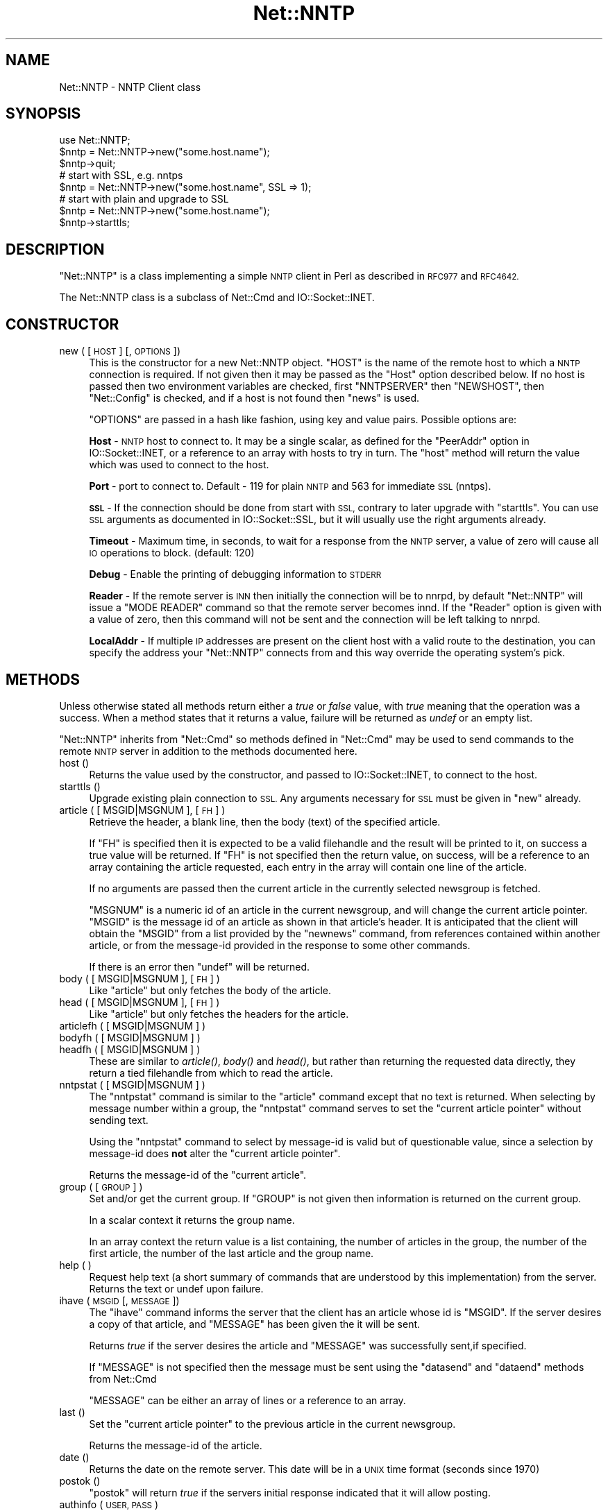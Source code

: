 .\" Automatically generated by Pod::Man 2.28 (Pod::Simple 3.29)
.\"
.\" Standard preamble:
.\" ========================================================================
.de Sp \" Vertical space (when we can't use .PP)
.if t .sp .5v
.if n .sp
..
.de Vb \" Begin verbatim text
.ft CW
.nf
.ne \\$1
..
.de Ve \" End verbatim text
.ft R
.fi
..
.\" Set up some character translations and predefined strings.  \*(-- will
.\" give an unbreakable dash, \*(PI will give pi, \*(L" will give a left
.\" double quote, and \*(R" will give a right double quote.  \*(C+ will
.\" give a nicer C++.  Capital omega is used to do unbreakable dashes and
.\" therefore won't be available.  \*(C` and \*(C' expand to `' in nroff,
.\" nothing in troff, for use with C<>.
.tr \(*W-
.ds C+ C\v'-.1v'\h'-1p'\s-2+\h'-1p'+\s0\v'.1v'\h'-1p'
.ie n \{\
.    ds -- \(*W-
.    ds PI pi
.    if (\n(.H=4u)&(1m=24u) .ds -- \(*W\h'-12u'\(*W\h'-12u'-\" diablo 10 pitch
.    if (\n(.H=4u)&(1m=20u) .ds -- \(*W\h'-12u'\(*W\h'-8u'-\"  diablo 12 pitch
.    ds L" ""
.    ds R" ""
.    ds C` ""
.    ds C' ""
'br\}
.el\{\
.    ds -- \|\(em\|
.    ds PI \(*p
.    ds L" ``
.    ds R" ''
.    ds C`
.    ds C'
'br\}
.\"
.\" Escape single quotes in literal strings from groff's Unicode transform.
.ie \n(.g .ds Aq \(aq
.el       .ds Aq '
.\"
.\" If the F register is turned on, we'll generate index entries on stderr for
.\" titles (.TH), headers (.SH), subsections (.SS), items (.Ip), and index
.\" entries marked with X<> in POD.  Of course, you'll have to process the
.\" output yourself in some meaningful fashion.
.\"
.\" Avoid warning from groff about undefined register 'F'.
.de IX
..
.nr rF 0
.if \n(.g .if rF .nr rF 1
.if (\n(rF:(\n(.g==0)) \{
.    if \nF \{
.        de IX
.        tm Index:\\$1\t\\n%\t"\\$2"
..
.        if !\nF==2 \{
.            nr % 0
.            nr F 2
.        \}
.    \}
.\}
.rr rF
.\"
.\" Accent mark definitions (@(#)ms.acc 1.5 88/02/08 SMI; from UCB 4.2).
.\" Fear.  Run.  Save yourself.  No user-serviceable parts.
.    \" fudge factors for nroff and troff
.if n \{\
.    ds #H 0
.    ds #V .8m
.    ds #F .3m
.    ds #[ \f1
.    ds #] \fP
.\}
.if t \{\
.    ds #H ((1u-(\\\\n(.fu%2u))*.13m)
.    ds #V .6m
.    ds #F 0
.    ds #[ \&
.    ds #] \&
.\}
.    \" simple accents for nroff and troff
.if n \{\
.    ds ' \&
.    ds ` \&
.    ds ^ \&
.    ds , \&
.    ds ~ ~
.    ds /
.\}
.if t \{\
.    ds ' \\k:\h'-(\\n(.wu*8/10-\*(#H)'\'\h"|\\n:u"
.    ds ` \\k:\h'-(\\n(.wu*8/10-\*(#H)'\`\h'|\\n:u'
.    ds ^ \\k:\h'-(\\n(.wu*10/11-\*(#H)'^\h'|\\n:u'
.    ds , \\k:\h'-(\\n(.wu*8/10)',\h'|\\n:u'
.    ds ~ \\k:\h'-(\\n(.wu-\*(#H-.1m)'~\h'|\\n:u'
.    ds / \\k:\h'-(\\n(.wu*8/10-\*(#H)'\z\(sl\h'|\\n:u'
.\}
.    \" troff and (daisy-wheel) nroff accents
.ds : \\k:\h'-(\\n(.wu*8/10-\*(#H+.1m+\*(#F)'\v'-\*(#V'\z.\h'.2m+\*(#F'.\h'|\\n:u'\v'\*(#V'
.ds 8 \h'\*(#H'\(*b\h'-\*(#H'
.ds o \\k:\h'-(\\n(.wu+\w'\(de'u-\*(#H)/2u'\v'-.3n'\*(#[\z\(de\v'.3n'\h'|\\n:u'\*(#]
.ds d- \h'\*(#H'\(pd\h'-\w'~'u'\v'-.25m'\f2\(hy\fP\v'.25m'\h'-\*(#H'
.ds D- D\\k:\h'-\w'D'u'\v'-.11m'\z\(hy\v'.11m'\h'|\\n:u'
.ds th \*(#[\v'.3m'\s+1I\s-1\v'-.3m'\h'-(\w'I'u*2/3)'\s-1o\s+1\*(#]
.ds Th \*(#[\s+2I\s-2\h'-\w'I'u*3/5'\v'-.3m'o\v'.3m'\*(#]
.ds ae a\h'-(\w'a'u*4/10)'e
.ds Ae A\h'-(\w'A'u*4/10)'E
.    \" corrections for vroff
.if v .ds ~ \\k:\h'-(\\n(.wu*9/10-\*(#H)'\s-2\u~\d\s+2\h'|\\n:u'
.if v .ds ^ \\k:\h'-(\\n(.wu*10/11-\*(#H)'\v'-.4m'^\v'.4m'\h'|\\n:u'
.    \" for low resolution devices (crt and lpr)
.if \n(.H>23 .if \n(.V>19 \
\{\
.    ds : e
.    ds 8 ss
.    ds o a
.    ds d- d\h'-1'\(ga
.    ds D- D\h'-1'\(hy
.    ds th \o'bp'
.    ds Th \o'LP'
.    ds ae ae
.    ds Ae AE
.\}
.rm #[ #] #H #V #F C
.\" ========================================================================
.\"
.IX Title "Net::NNTP 3"
.TH Net::NNTP 3 "2015-10-17" "perl v5.22.2" "Perl Programmers Reference Guide"
.\" For nroff, turn off justification.  Always turn off hyphenation; it makes
.\" way too many mistakes in technical documents.
.if n .ad l
.nh
.SH "NAME"
Net::NNTP \- NNTP Client class
.SH "SYNOPSIS"
.IX Header "SYNOPSIS"
.Vb 1
\&    use Net::NNTP;
\&
\&    $nntp = Net::NNTP\->new("some.host.name");
\&    $nntp\->quit;
\&
\&    # start with SSL, e.g. nntps
\&    $nntp = Net::NNTP\->new("some.host.name", SSL => 1);
\&
\&    # start with plain and upgrade to SSL
\&    $nntp = Net::NNTP\->new("some.host.name");
\&    $nntp\->starttls;
.Ve
.SH "DESCRIPTION"
.IX Header "DESCRIPTION"
\&\f(CW\*(C`Net::NNTP\*(C'\fR is a class implementing a simple \s-1NNTP\s0 client in Perl as described
in \s-1RFC977\s0 and \s-1RFC4642.\s0
.PP
The Net::NNTP class is a subclass of Net::Cmd and IO::Socket::INET.
.SH "CONSTRUCTOR"
.IX Header "CONSTRUCTOR"
.IP "new ( [ \s-1HOST \s0] [, \s-1OPTIONS \s0])" 4
.IX Item "new ( [ HOST ] [, OPTIONS ])"
This is the constructor for a new Net::NNTP object. \f(CW\*(C`HOST\*(C'\fR is the
name of the remote host to which a \s-1NNTP\s0 connection is required. If not
given then it may be passed as the \f(CW\*(C`Host\*(C'\fR option described below. If no host is passed
then two environment variables are checked, first \f(CW\*(C`NNTPSERVER\*(C'\fR then
\&\f(CW\*(C`NEWSHOST\*(C'\fR, then \f(CW\*(C`Net::Config\*(C'\fR is checked, and if a host is not found
then \f(CW\*(C`news\*(C'\fR is used.
.Sp
\&\f(CW\*(C`OPTIONS\*(C'\fR are passed in a hash like fashion, using key and value pairs.
Possible options are:
.Sp
\&\fBHost\fR \- \s-1NNTP\s0 host to connect to. It may be a single scalar, as defined for
the \f(CW\*(C`PeerAddr\*(C'\fR option in IO::Socket::INET, or a reference to
an array with hosts to try in turn. The \*(L"host\*(R" method will return the value
which was used to connect to the host.
.Sp
\&\fBPort\fR \- port to connect to.
Default \- 119 for plain \s-1NNTP\s0 and 563 for immediate \s-1SSL \s0(nntps).
.Sp
\&\fB\s-1SSL\s0\fR \- If the connection should be done from start with \s-1SSL,\s0 contrary to later
upgrade with \f(CW\*(C`starttls\*(C'\fR.
You can use \s-1SSL\s0 arguments as documented in IO::Socket::SSL, but it will
usually use the right arguments already.
.Sp
\&\fBTimeout\fR \- Maximum time, in seconds, to wait for a response from the
\&\s-1NNTP\s0 server, a value of zero will cause all \s-1IO\s0 operations to block.
(default: 120)
.Sp
\&\fBDebug\fR \- Enable the printing of debugging information to \s-1STDERR\s0
.Sp
\&\fBReader\fR \- If the remote server is \s-1INN\s0 then initially the connection
will be to nnrpd, by default \f(CW\*(C`Net::NNTP\*(C'\fR will issue a \f(CW\*(C`MODE READER\*(C'\fR command
so that the remote server becomes innd. If the \f(CW\*(C`Reader\*(C'\fR option is given
with a value of zero, then this command will not be sent and the
connection will be left talking to nnrpd.
.Sp
\&\fBLocalAddr\fR \- If multiple \s-1IP\s0 addresses are present on the client host
with a valid route to the destination, you can specify the address your
\&\f(CW\*(C`Net::NNTP\*(C'\fR connects from and this way override the operating system's
pick.
.SH "METHODS"
.IX Header "METHODS"
Unless otherwise stated all methods return either a \fItrue\fR or \fIfalse\fR
value, with \fItrue\fR meaning that the operation was a success. When a method
states that it returns a value, failure will be returned as \fIundef\fR or an
empty list.
.PP
\&\f(CW\*(C`Net::NNTP\*(C'\fR inherits from \f(CW\*(C`Net::Cmd\*(C'\fR so methods defined in \f(CW\*(C`Net::Cmd\*(C'\fR may
be used to send commands to the remote \s-1NNTP\s0 server in addition to the methods
documented here.
.IP "host ()" 4
.IX Item "host ()"
Returns the value used by the constructor, and passed to IO::Socket::INET,
to connect to the host.
.IP "starttls ()" 4
.IX Item "starttls ()"
Upgrade existing plain connection to \s-1SSL.\s0
Any arguments necessary for \s-1SSL\s0 must be given in \f(CW\*(C`new\*(C'\fR already.
.IP "article ( [ MSGID|MSGNUM ], [\s-1FH\s0] )" 4
.IX Item "article ( [ MSGID|MSGNUM ], [FH] )"
Retrieve the header, a blank line, then the body (text) of the
specified article.
.Sp
If \f(CW\*(C`FH\*(C'\fR is specified then it is expected to be a valid filehandle
and the result will be printed to it, on success a true value will be
returned. If \f(CW\*(C`FH\*(C'\fR is not specified then the return value, on success,
will be a reference to an array containing the article requested, each
entry in the array will contain one line of the article.
.Sp
If no arguments are passed then the current article in the currently
selected newsgroup is fetched.
.Sp
\&\f(CW\*(C`MSGNUM\*(C'\fR is a numeric id of an article in the current newsgroup, and
will change the current article pointer.  \f(CW\*(C`MSGID\*(C'\fR is the message id of
an article as shown in that article's header.  It is anticipated that the
client will obtain the \f(CW\*(C`MSGID\*(C'\fR from a list provided by the \f(CW\*(C`newnews\*(C'\fR
command, from references contained within another article, or from the
message-id provided in the response to some other commands.
.Sp
If there is an error then \f(CW\*(C`undef\*(C'\fR will be returned.
.IP "body ( [ MSGID|MSGNUM ], [\s-1FH\s0] )" 4
.IX Item "body ( [ MSGID|MSGNUM ], [FH] )"
Like \f(CW\*(C`article\*(C'\fR but only fetches the body of the article.
.IP "head ( [ MSGID|MSGNUM ], [\s-1FH\s0] )" 4
.IX Item "head ( [ MSGID|MSGNUM ], [FH] )"
Like \f(CW\*(C`article\*(C'\fR but only fetches the headers for the article.
.IP "articlefh ( [ MSGID|MSGNUM ] )" 4
.IX Item "articlefh ( [ MSGID|MSGNUM ] )"
.PD 0
.IP "bodyfh ( [ MSGID|MSGNUM ] )" 4
.IX Item "bodyfh ( [ MSGID|MSGNUM ] )"
.IP "headfh ( [ MSGID|MSGNUM ] )" 4
.IX Item "headfh ( [ MSGID|MSGNUM ] )"
.PD
These are similar to \fIarticle()\fR, \fIbody()\fR and \fIhead()\fR, but rather than
returning the requested data directly, they return a tied filehandle
from which to read the article.
.IP "nntpstat ( [ MSGID|MSGNUM ] )" 4
.IX Item "nntpstat ( [ MSGID|MSGNUM ] )"
The \f(CW\*(C`nntpstat\*(C'\fR command is similar to the \f(CW\*(C`article\*(C'\fR command except that no
text is returned.  When selecting by message number within a group,
the \f(CW\*(C`nntpstat\*(C'\fR command serves to set the \*(L"current article pointer\*(R" without
sending text.
.Sp
Using the \f(CW\*(C`nntpstat\*(C'\fR command to
select by message-id is valid but of questionable value, since a
selection by message-id does \fBnot\fR alter the \*(L"current article pointer\*(R".
.Sp
Returns the message-id of the \*(L"current article\*(R".
.IP "group ( [ \s-1GROUP \s0] )" 4
.IX Item "group ( [ GROUP ] )"
Set and/or get the current group. If \f(CW\*(C`GROUP\*(C'\fR is not given then information
is returned on the current group.
.Sp
In a scalar context it returns the group name.
.Sp
In an array context the return value is a list containing, the number
of articles in the group, the number of the first article, the number
of the last article and the group name.
.IP "help ( )" 4
.IX Item "help ( )"
Request help text (a short summary of commands that are understood by this
implementation) from the server. Returns the text or undef upon failure.
.IP "ihave ( \s-1MSGID\s0 [, \s-1MESSAGE \s0])" 4
.IX Item "ihave ( MSGID [, MESSAGE ])"
The \f(CW\*(C`ihave\*(C'\fR command informs the server that the client has an article
whose id is \f(CW\*(C`MSGID\*(C'\fR.  If the server desires a copy of that
article, and \f(CW\*(C`MESSAGE\*(C'\fR has been given the it will be sent.
.Sp
Returns \fItrue\fR if the server desires the article and \f(CW\*(C`MESSAGE\*(C'\fR was
successfully sent,if specified.
.Sp
If \f(CW\*(C`MESSAGE\*(C'\fR is not specified then the message must be sent using the
\&\f(CW\*(C`datasend\*(C'\fR and \f(CW\*(C`dataend\*(C'\fR methods from Net::Cmd
.Sp
\&\f(CW\*(C`MESSAGE\*(C'\fR can be either an array of lines or a reference to an array.
.IP "last ()" 4
.IX Item "last ()"
Set the \*(L"current article pointer\*(R" to the previous article in the current
newsgroup.
.Sp
Returns the message-id of the article.
.IP "date ()" 4
.IX Item "date ()"
Returns the date on the remote server. This date will be in a \s-1UNIX\s0 time
format (seconds since 1970)
.IP "postok ()" 4
.IX Item "postok ()"
\&\f(CW\*(C`postok\*(C'\fR will return \fItrue\fR if the servers initial response indicated
that it will allow posting.
.IP "authinfo ( \s-1USER, PASS \s0)" 4
.IX Item "authinfo ( USER, PASS )"
Authenticates to the server (using the original \s-1AUTHINFO USER / AUTHINFO PASS\s0
form, defined in \s-1RFC2980\s0) using the supplied username and password.  Please
note that the password is sent in clear text to the server.  This command
should not be used with valuable passwords unless the connection to the server
is somehow protected.
.IP "authinfo_simple ( \s-1USER, PASS \s0)" 4
.IX Item "authinfo_simple ( USER, PASS )"
Authenticates to the server (using the proposed \s-1NNTP V2 AUTHINFO SIMPLE\s0 form,
defined and deprecated in \s-1RFC2980\s0) using the supplied username and password.
As with \*(L"authinfo\*(R" the password is sent in clear text.
.IP "list ()" 4
.IX Item "list ()"
Obtain information about all the active newsgroups. The results is a reference
to a hash where the key is a group name and each value is a reference to an
array. The elements in this array are:\- the last article number in the group,
the first article number in the group and any information flags about the group.
.IP "newgroups ( \s-1SINCE\s0 [, \s-1DISTRIBUTIONS \s0])" 4
.IX Item "newgroups ( SINCE [, DISTRIBUTIONS ])"
\&\f(CW\*(C`SINCE\*(C'\fR is a time value and \f(CW\*(C`DISTRIBUTIONS\*(C'\fR is either a distribution
pattern or a reference to a list of distribution patterns.
The result is the same as \f(CW\*(C`list\*(C'\fR, but the
groups return will be limited to those created after \f(CW\*(C`SINCE\*(C'\fR and, if
specified, in one of the distribution areas in \f(CW\*(C`DISTRIBUTIONS\*(C'\fR.
.IP "newnews ( \s-1SINCE\s0 [, \s-1GROUPS\s0 [, \s-1DISTRIBUTIONS \s0]])" 4
.IX Item "newnews ( SINCE [, GROUPS [, DISTRIBUTIONS ]])"
\&\f(CW\*(C`SINCE\*(C'\fR is a time value. \f(CW\*(C`GROUPS\*(C'\fR is either a group pattern or a reference
to a list of group patterns. \f(CW\*(C`DISTRIBUTIONS\*(C'\fR is either a distribution
pattern or a reference to a list of distribution patterns.
.Sp
Returns a reference to a list which contains the message-ids of all news posted
after \f(CW\*(C`SINCE\*(C'\fR, that are in a groups which matched \f(CW\*(C`GROUPS\*(C'\fR and a
distribution which matches \f(CW\*(C`DISTRIBUTIONS\*(C'\fR.
.IP "next ()" 4
.IX Item "next ()"
Set the \*(L"current article pointer\*(R" to the next article in the current
newsgroup.
.Sp
Returns the message-id of the article.
.IP "post ( [ \s-1MESSAGE \s0] )" 4
.IX Item "post ( [ MESSAGE ] )"
Post a new article to the news server. If \f(CW\*(C`MESSAGE\*(C'\fR is specified and posting
is allowed then the message will be sent.
.Sp
If \f(CW\*(C`MESSAGE\*(C'\fR is not specified then the message must be sent using the
\&\f(CW\*(C`datasend\*(C'\fR and \f(CW\*(C`dataend\*(C'\fR methods from Net::Cmd
.Sp
\&\f(CW\*(C`MESSAGE\*(C'\fR can be either an array of lines or a reference to an array.
.Sp
The message, either sent via \f(CW\*(C`datasend\*(C'\fR or as the \f(CW\*(C`MESSAGE\*(C'\fR
parameter, must be in the format as described by \s-1RFC822\s0 and must
contain From:, Newsgroups: and Subject: headers.
.IP "postfh ()" 4
.IX Item "postfh ()"
Post a new article to the news server using a tied filehandle.  If
posting is allowed, this method will return a tied filehandle that you
can \fIprint()\fR the contents of the article to be posted.  You must
explicitly \fIclose()\fR the filehandle when you are finished posting the
article, and the return value from the \fIclose()\fR call will indicate
whether the message was successfully posted.
.IP "slave ()" 4
.IX Item "slave ()"
Tell the remote server that I am not a user client, but probably another
news server.
.IP "quit ()" 4
.IX Item "quit ()"
Quit the remote server and close the socket connection.
.IP "can_inet6 ()" 4
.IX Item "can_inet6 ()"
Returns whether we can use IPv6.
.IP "can_ssl ()" 4
.IX Item "can_ssl ()"
Returns whether we can use \s-1SSL.\s0
.SS "Extension methods"
.IX Subsection "Extension methods"
These methods use commands that are not part of the \s-1RFC977\s0 documentation. Some
servers may not support all of them.
.IP "newsgroups ( [ \s-1PATTERN \s0] )" 4
.IX Item "newsgroups ( [ PATTERN ] )"
Returns a reference to a hash where the keys are all the group names which
match \f(CW\*(C`PATTERN\*(C'\fR, or all of the groups if no pattern is specified, and
each value contains the description text for the group.
.IP "distributions ()" 4
.IX Item "distributions ()"
Returns a reference to a hash where the keys are all the possible
distribution names and the values are the distribution descriptions.
.IP "distribution_patterns ()" 4
.IX Item "distribution_patterns ()"
Returns a reference to an array where each element, itself an array
reference, consists of the three fields of a line of the distrib.pats list
maintained by some \s-1NNTP\s0 servers, namely: a weight, a wildmat and a value
which the client may use to construct a Distribution header.
.IP "subscriptions ()" 4
.IX Item "subscriptions ()"
Returns a reference to a list which contains a list of groups which
are recommended for a new user to subscribe to.
.IP "overview_fmt ()" 4
.IX Item "overview_fmt ()"
Returns a reference to an array which contain the names of the fields returned
by \f(CW\*(C`xover\*(C'\fR.
.IP "active_times ()" 4
.IX Item "active_times ()"
Returns a reference to a hash where the keys are the group names and each
value is a reference to an array containing the time the groups was created
and an identifier, possibly an Email address, of the creator.
.IP "active ( [ \s-1PATTERN \s0] )" 4
.IX Item "active ( [ PATTERN ] )"
Similar to \f(CW\*(C`list\*(C'\fR but only active groups that match the pattern are returned.
\&\f(CW\*(C`PATTERN\*(C'\fR can be a group pattern.
.IP "xgtitle ( \s-1PATTERN \s0)" 4
.IX Item "xgtitle ( PATTERN )"
Returns a reference to a hash where the keys are all the group names which
match \f(CW\*(C`PATTERN\*(C'\fR and each value is the description text for the group.
.IP "xhdr ( \s-1HEADER,\s0 MESSAGE-SPEC )" 4
.IX Item "xhdr ( HEADER, MESSAGE-SPEC )"
Obtain the header field \f(CW\*(C`HEADER\*(C'\fR for all the messages specified.
.Sp
The return value will be a reference
to a hash where the keys are the message numbers and each value contains
the text of the requested header for that message.
.IP "xover ( MESSAGE-SPEC )" 4
.IX Item "xover ( MESSAGE-SPEC )"
The return value will be a reference
to a hash where the keys are the message numbers and each value contains
a reference to an array which contains the overview fields for that
message.
.Sp
The names of the fields can be obtained by calling \f(CW\*(C`overview_fmt\*(C'\fR.
.IP "xpath ( MESSAGE-ID )" 4
.IX Item "xpath ( MESSAGE-ID )"
Returns the path name to the file on the server which contains the specified
message.
.IP "xpat ( \s-1HEADER, PATTERN,\s0 MESSAGE-SPEC)" 4
.IX Item "xpat ( HEADER, PATTERN, MESSAGE-SPEC)"
The result is the same as \f(CW\*(C`xhdr\*(C'\fR except the is will be restricted to
headers where the text of the header matches \f(CW\*(C`PATTERN\*(C'\fR
.IP "xrover ()" 4
.IX Item "xrover ()"
The \s-1XROVER\s0 command returns reference information for the article(s)
specified.
.Sp
Returns a reference to a \s-1HASH\s0 where the keys are the message numbers and the
values are the References: lines from the articles
.IP "listgroup ( [ \s-1GROUP \s0] )" 4
.IX Item "listgroup ( [ GROUP ] )"
Returns a reference to a list of all the active messages in \f(CW\*(C`GROUP\*(C'\fR, or
the current group if \f(CW\*(C`GROUP\*(C'\fR is not specified.
.IP "reader ()" 4
.IX Item "reader ()"
Tell the server that you are a reader and not another server.
.Sp
This is required by some servers. For example if you are connecting to
an \s-1INN\s0 server and you have transfer permission your connection will
be connected to the transfer daemon, not the \s-1NNTP\s0 daemon. Issuing
this command will cause the transfer daemon to hand over control
to the \s-1NNTP\s0 daemon.
.Sp
Some servers do not understand this command, but issuing it and ignoring
the response is harmless.
.SH "UNSUPPORTED"
.IX Header "UNSUPPORTED"
The following \s-1NNTP\s0 command are unsupported by the package, and there are
no plans to do so.
.PP
.Vb 4
\&    AUTHINFO GENERIC
\&    XTHREAD
\&    XSEARCH
\&    XINDEX
.Ve
.SH "DEFINITIONS"
.IX Header "DEFINITIONS"
.IP "MESSAGE-SPEC" 4
.IX Item "MESSAGE-SPEC"
\&\f(CW\*(C`MESSAGE\-SPEC\*(C'\fR is either a single message-id, a single message number, or
a reference to a list of two message numbers.
.Sp
If \f(CW\*(C`MESSAGE\-SPEC\*(C'\fR is a reference to a list of two message numbers and the
second number in a range is less than or equal to the first then the range
represents all messages in the group after the first message number.
.Sp
\&\fB\s-1NOTE\s0\fR For compatibility reasons only with earlier versions of Net::NNTP
a message spec can be passed as a list of two numbers, this is deprecated
and a reference to the list should now be passed
.IP "\s-1PATTERN\s0" 4
.IX Item "PATTERN"
The \f(CW\*(C`NNTP\*(C'\fR protocol uses the \f(CW\*(C`WILDMAT\*(C'\fR format for patterns.
The \s-1WILDMAT\s0 format was first developed by Rich Salz based on
the format used in the \s-1UNIX \s0\*(L"find\*(R" command to articulate
file names. It was developed to provide a uniform mechanism
for matching patterns in the same manner that the \s-1UNIX\s0 shell
matches filenames.
.Sp
Patterns are implicitly anchored at the
beginning and end of each string when testing for a match.
.Sp
There are five pattern matching operations other than a strict
one-to-one match between the pattern and the source to be
checked for a match.
.Sp
The first is an asterisk \f(CW\*(C`*\*(C'\fR to match any sequence of zero or more
characters.
.Sp
The second is a question mark \f(CW\*(C`?\*(C'\fR to match any single character. The
third specifies a specific set of characters.
.Sp
The set is specified as a list of characters, or as a range of characters
where the beginning and end of the range are separated by a minus (or dash)
character, or as any combination of lists and ranges. The dash can
also be included in the set as a character it if is the beginning
or end of the set. This set is enclosed in square brackets. The
close square bracket \f(CW\*(C`]\*(C'\fR may be used in a set if it is the first
character in the set.
.Sp
The fourth operation is the same as the
logical not of the third operation and is specified the same
way as the third with the addition of a caret character \f(CW\*(C`^\*(C'\fR at
the beginning of the test string just inside the open square
bracket.
.Sp
The final operation uses the backslash character to
invalidate the special meaning of an open square bracket \f(CW\*(C`[\*(C'\fR,
the asterisk, backslash or the question mark. Two backslashes in
sequence will result in the evaluation of the backslash as a
character with no special meaning.
.RS 4
.IP "Examples" 4
.IX Item "Examples"
.PD 0
.ie n .IP """[^]\-]""" 4
.el .IP "\f(CW[^]\-]\fR" 4
.IX Item "[^]-]"
.PD
matches any single character other than a close square
bracket or a minus sign/dash.
.ie n .IP "*bdc" 4
.el .IP "\f(CW*bdc\fR" 4
.IX Item "*bdc"
matches any string that ends with the string \*(L"bdc\*(R"
including the string \*(L"bdc\*(R" (without quotes).
.ie n .IP """[0\-9a\-zA\-Z]""" 4
.el .IP "\f(CW[0\-9a\-zA\-Z]\fR" 4
.IX Item "[0-9a-zA-Z]"
matches any single printable alphanumeric \s-1ASCII\s0 character.
.ie n .IP """a??d""" 4
.el .IP "\f(CWa??d\fR" 4
.IX Item "a??d"
matches any four character string which begins
with a and ends with d.
.RE
.RS 4
.RE
.SH "SEE ALSO"
.IX Header "SEE ALSO"
Net::Cmd,
IO::Socket::SSL
.SH "AUTHOR"
.IX Header "AUTHOR"
Graham Barr <\fIgbarr@pobox.com\fR>
.PP
Steve Hay <\fIshay@cpan.org\fR> is now maintaining libnet as of version
1.22_02
.SH "COPYRIGHT"
.IX Header "COPYRIGHT"
Versions up to 2.24_1 Copyright (c) 1995\-1997 Graham Barr. All rights reserved.
Changes in Version 2.25 onwards Copyright (C) 2013\-2014 Steve Hay.  All rights
reserved.
.PP
This program is free software; you can redistribute it and/or modify
it under the same terms as Perl itself.
